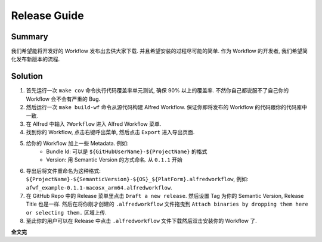 Release Guide
==============================================================================


Summary
------------------------------------------------------------------------------
我们希望能将开发好的 Workflow 发布出去供大家下载. 并且希望安装的过程尽可能的简单. 作为 Workflow 的开发者, 我们希望简化发布新版本的流程.


Solution
------------------------------------------------------------------------------
1. 首先运行一次 ``make cov`` 命令执行代码覆盖率单元测试, 确保 90% 以上的覆盖率. 不然你自己都说服不了自己你的 Workflow 会不会有严重的 Bug.
2. 然后运行一次 ``make build-wf`` 命令从源代码构建 Alfred Workflow. 保证你即将发布的 Workflow 的代码跟你的代码库中一致.
3. 在 Alfred 中输入 ``?Workflow`` 进入 Alfred Workflow 菜单.
4. 找到你的 Workflow, 点击右键呼出菜单, 然后点击 ``Export`` 进入导出页面.
5. 给你的 Workflow 加上一些 Metadata. 例如:
    - Bundle Id: 可以是 ``${GitHubUserName}-${ProjectName}`` 的格式
    - Version: 用 Semantic Version 的方式命名. 从 ``0.1.1`` 开始
6. 导出后将文件重命名为这种格式: ``${ProjectName}-${SemanticVersion}-${OS}_${PlatForm}.alfredworkflow``, 例如: ``afwf_example-0.1.1-macosx_arm64.alfredworkflow``.
7. 在 GitHub Repo 中的 Release 菜单里点击 ``Draft a new release``. 然后设置 Tag 为你的 Semantic Version, Release Title 也是一样. 然后在将你刚才创建的 ``.alfredworkflow`` 文件拖曳到 ``Attach binaries by dropping them here or selecting them.`` 区域上传.
8. 至此你的用户可以在 Release 中点击 ``.alfredworkflow`` 文件下载然后双击安装你的 Workflow 了.

**全文完**
